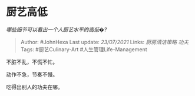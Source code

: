 * 厨艺高低
  :PROPERTIES:
  :CUSTOM_ID: 厨艺高低
  :END:

/哪些细节可以看出一个人厨艺水平的高低�?/

#+BEGIN_QUOTE
  Author: #JohnHexa Last update: /23/07/2021/ Links: [[厨房清洁策略]]
  [[功夫]] Tags: #厨艺Culinary-Art #人生管理Life-Management
#+END_QUOTE

不脏不乱，不慌不忙。

动作不急，节奏不慢。

吃得出别人的功夫在哪。
